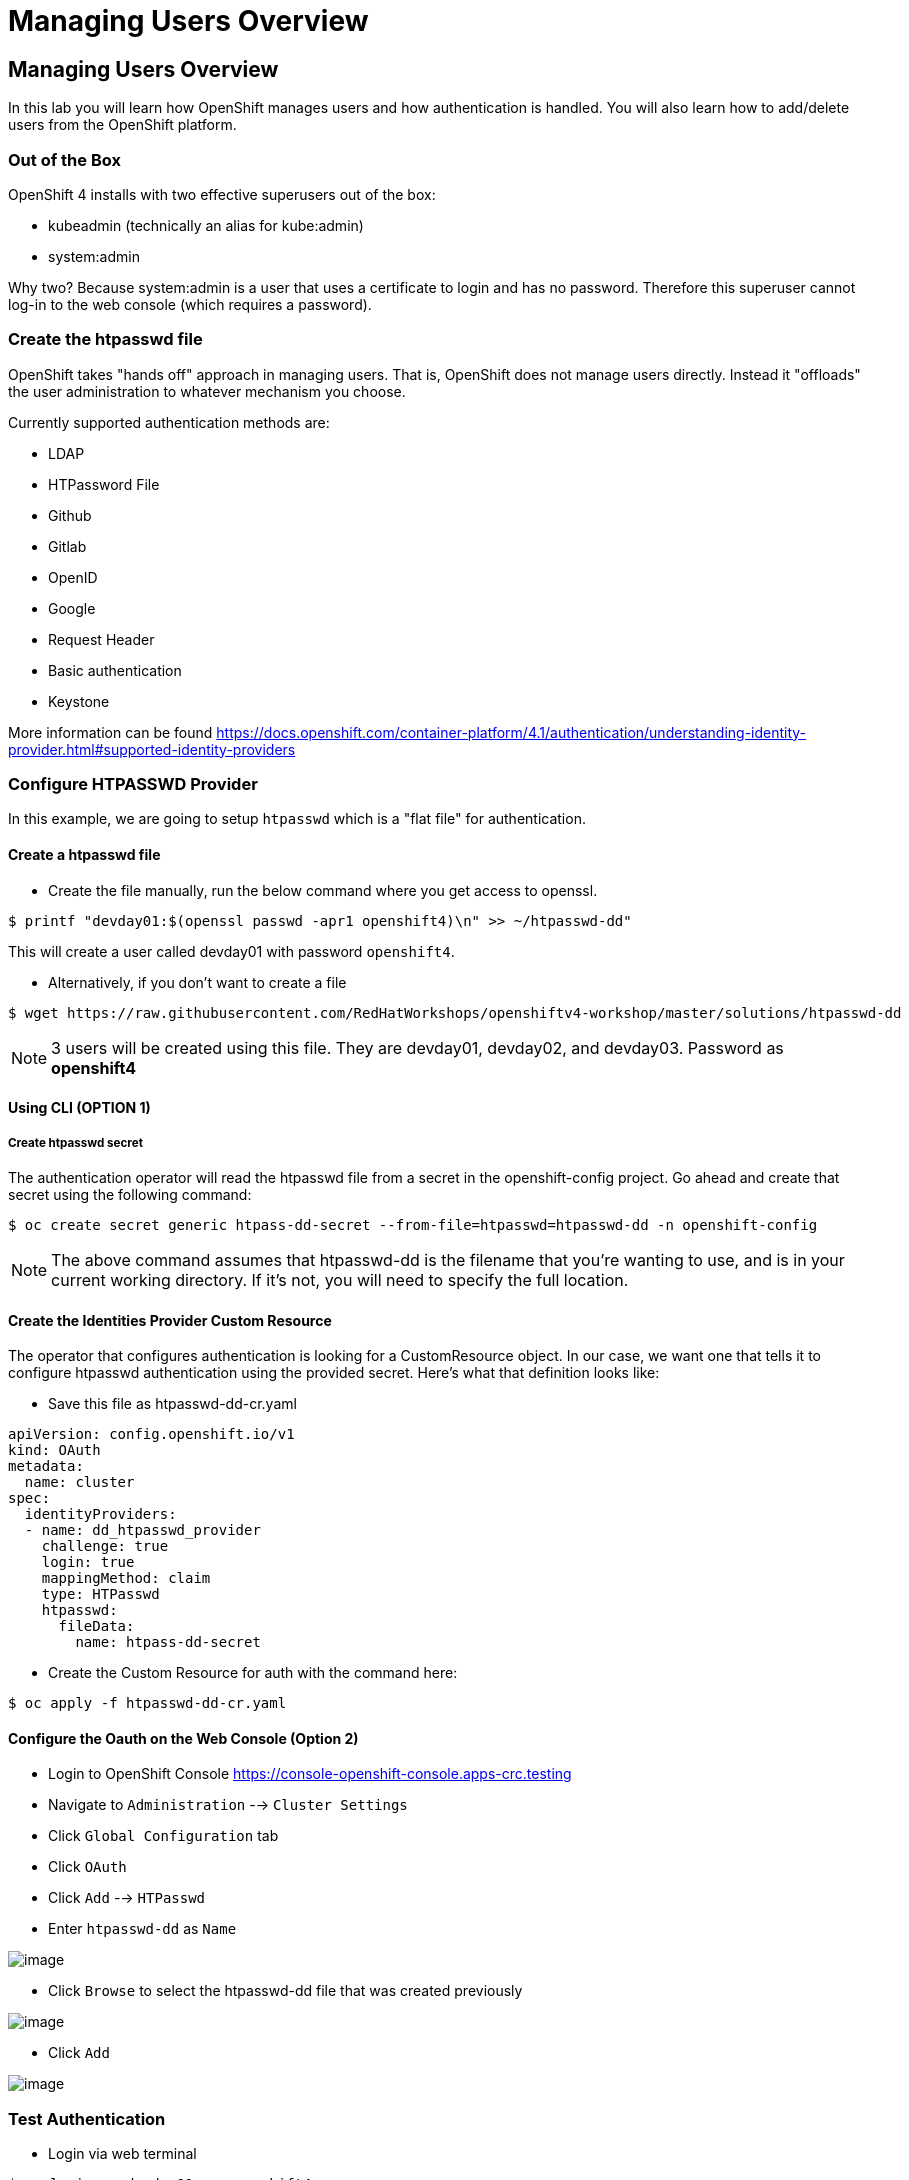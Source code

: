 = Managing Users Overview

== Managing Users Overview

In this lab you will learn how OpenShift manages users and how
authentication is handled. You will also learn how to add/delete users
from the OpenShift platform.

=== Out of the Box

OpenShift 4 installs with two effective superusers out of the box:

- kubeadmin (technically an alias for kube:admin)
- system:admin

Why two? Because system:admin is a user that uses a certificate to login and has
no password. Therefore this superuser cannot log-in to the web console (which
requires a password).

=== Create the htpasswd file

OpenShift takes "hands off" approach in managing users. That is,
OpenShift does not manage users directly. Instead it "offloads" the
user administration to whatever mechanism you choose.

Currently supported authentication methods are:

* LDAP
* HTPassword File
* Github
* Gitlab
* OpenID
* Google
* Request Header
* Basic authentication
* Keystone

More information can be found
https://docs.openshift.com/container-platform/4.1/authentication/understanding-identity-provider.html#supported-identity-providers

=== Configure HTPASSWD Provider

In this example, we are going to setup `htpasswd` which is a "flat file" for
authentication.

==== Create a htpasswd file

- Create the file manually, run the below command where you get access to openssl.

....
$ printf "devday01:$(openssl passwd -apr1 openshift4)\n" >> ~/htpasswd-dd"
....

This will create a user called devday01 with password `openshift4`.

- Alternatively, if you don't want to create a file

....
$ wget https://raw.githubusercontent.com/RedHatWorkshops/openshiftv4-workshop/master/solutions/htpasswd-dd
....

NOTE: 3 users will be created using this file. They are devday01, devday02, and devday03. Password as *openshift4*

==== Using CLI (OPTION 1)

===== Create htpasswd secret

The authentication operator will read the htpasswd file from a secret in the
openshift-config project. Go ahead and create that secret using the following command:

....
$ oc create secret generic htpass-dd-secret --from-file=htpasswd=htpasswd-dd -n openshift-config
....

NOTE: The above command assumes that htpasswd-dd is the filename that you're
wanting to use, and is in your current working directory. If it's not, you will
need to specify the full location.

==== Create the Identities Provider Custom Resource

The operator that configures authentication is looking for a CustomResource object.
In our case, we want one that tells it to configure htpasswd authentication using
the provided secret. Here's what that definition looks like:

- Save this file as htpasswd-dd-cr.yaml

....
apiVersion: config.openshift.io/v1
kind: OAuth
metadata:
  name: cluster
spec:
  identityProviders:
  - name: dd_htpasswd_provider
    challenge: true
    login: true
    mappingMethod: claim
    type: HTPasswd
    htpasswd:
      fileData:
        name: htpass-dd-secret
....


- Create the Custom Resource for auth with the command here:

....
$ oc apply -f htpasswd-dd-cr.yaml
....

==== Configure the Oauth on the Web Console (Option 2)

- Login to OpenShift Console https://console-openshift-console.apps-crc.testing
- Navigate to `Administration` --> `Cluster Settings`
- Click `Global Configuration` tab
- Click `OAuth`
- Click `Add` --> `HTPasswd`
- Enter `htpasswd-dd` as `Name`

image::/images/ocp4-oauth-add.png[image]

- Click `Browse` to select the htpasswd-dd file that was created previously

image::/images/ocp4-oauth-htpasswd.png[image]

- Click `Add`

image::/images/ocp4-oauth-htpasswd.png[image]

=== Test Authentication

- Login via web terminal

....
$ oc login -u devday01 -p openshift4
....

- Now check OpenShift. Note that the user you just created is not there.

....
$ oc get users
NAME       UID                                    FULL NAME   IDENTITIES
admin      700eef60-82fd-11e9-9bf6-0a580a82001e               htpasswd:admin
devday01   a30dfe2a-8301-11e9-ae97-0a580a810019               htpasswd-dd:devday01
....

When deleted a user from the backend authentication
system. Just simply delete the user

....
$ oc delete user devday01
user "devday01" deleted
....

You should now see the user gone from the list

....
$ oc get users
NAME      UID                                    FULL NAME       IDENTITIES
admin      700eef60-82fd-11e9-9bf6-0a580a82001e               htpasswd:admin
....

*Re-Using the User* If you want to re-use this user with a later lab
module, you will also need to run the following to finish cleaning up
the user from the backend:

....
$ oc delete identity dd_htpasswd_provider:devday01
....

NOTES: the name of identity is from the output of `oc get users`

*CLEANUP:* If this user was an admin/owner of any projects; those
projects would still exist. You just need to assign them to different
users.

=== Conclusion

In this lab you learned how users are managed inside of OpenShift. You
also go familiar with authentication and how that is handled in
OpenShift
